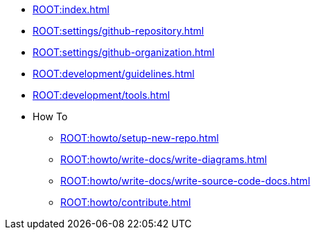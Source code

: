* xref:ROOT:index.adoc[]
* xref:ROOT:settings/github-repository.adoc[]
* xref:ROOT:settings/github-organization.adoc[]

// * Development Process
* xref:ROOT:development/guidelines.adoc[]
* xref:ROOT:development/tools.adoc[]

* How To
** xref:ROOT:howto/setup-new-repo.adoc[]
** xref:ROOT:howto/write-docs/write-diagrams.adoc[]
** xref:ROOT:howto/write-docs/write-source-code-docs.adoc[]
** xref:ROOT:howto/contribute.adoc[]
